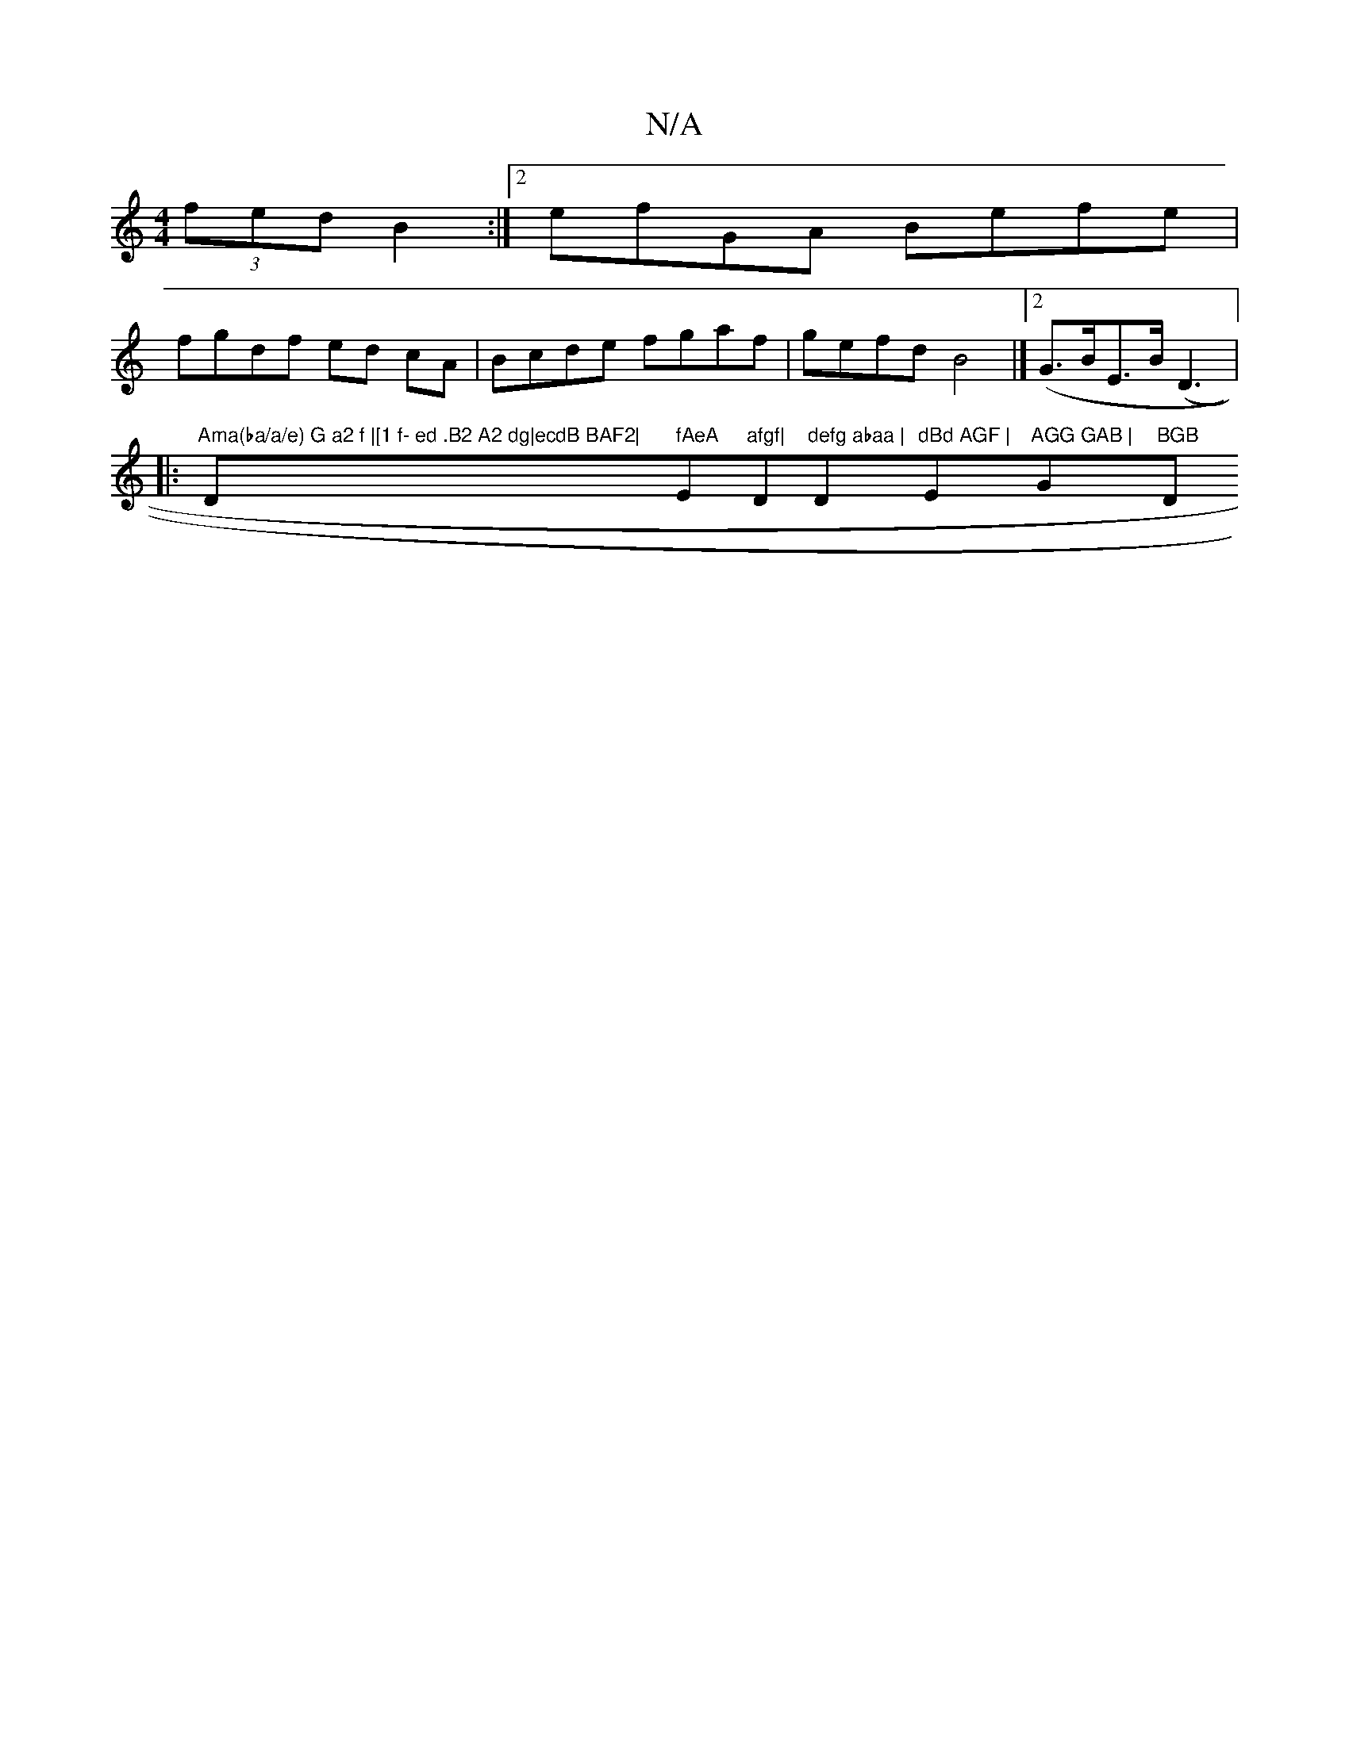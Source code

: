 X:1
T:N/A
M:4/4
R:N/A
K:Cmajor
(3fed B2 :|2 efGA Befe |
fgdf ed cA | Bcde fgaf|gefd B4 |]2 (G>BE>B (D3|:"Ama(ba/a/e) G a2 f |[1 f- ed .B2 A2 dg|ecdB BAF2|"D" fAeA "E"afgf|"D"defg abaa |"D"dBd AGF |"E"AGG GAB |"G"BGB "D"^d2 e {a}gec